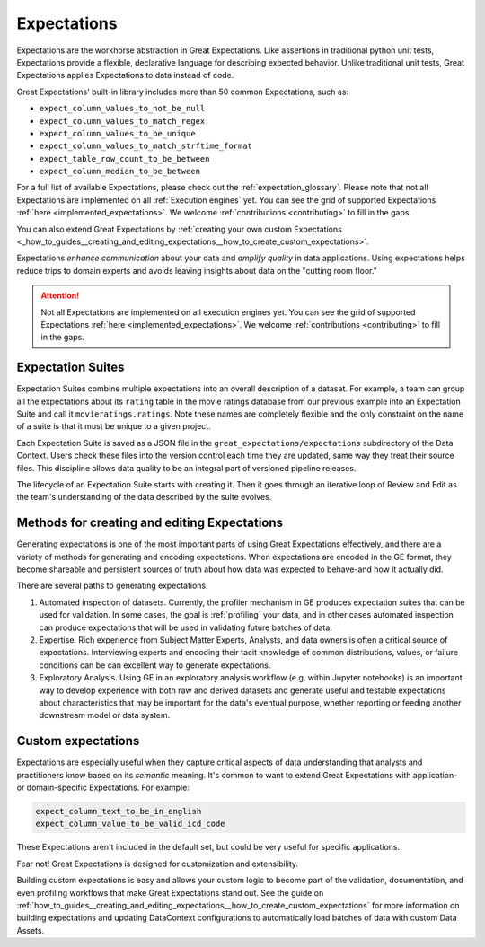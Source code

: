 .. _expectations:

############
Expectations
############

Expectations are the workhorse abstraction in Great Expectations. Like assertions in traditional python unit tests,
Expectations provide a flexible, declarative language for describing expected behavior. Unlike traditional unit tests,
Great Expectations applies Expectations to data instead of code.

Great Expectations' built-in library includes more than 50 common Expectations, such as:

* ``expect_column_values_to_not_be_null``
* ``expect_column_values_to_match_regex``
* ``expect_column_values_to_be_unique``
* ``expect_column_values_to_match_strftime_format``
* ``expect_table_row_count_to_be_between``
* ``expect_column_median_to_be_between``

For a full list of available Expectations, please check out the :ref:`expectation_glossary`. Please note that not all Expectations are implemented on all :ref:`Execution engines` yet. You can see the grid of supported Expectations :ref:`here <implemented_expectations>`. We welcome :ref:`contributions <contributing>` to fill in the gaps.

You can also extend Great Expectations by :ref:`creating your own custom Expectations <_how_to_guides__creating_and_editing_expectations__how_to_create_custom_expectations>`.

Expectations *enhance communication* about your data and *amplify quality* in data applications. Using expectations
helps reduce trips to domain experts and avoids leaving insights about data on the "cutting room floor."

.. attention::

  Not all Expectations are implemented on all execution engines yet. You can see the grid of supported Expectations :ref:`here <implemented_expectations>`. We welcome :ref:`contributions <contributing>` to fill in the gaps.


.. _expectation_suites:

Expectation Suites
******************

Expectation Suites combine multiple expectations into an overall description of a dataset. For example, a team can group all the expectations about its ``rating`` table in the movie ratings database from our previous example into an Expectation Suite and call it ``movieratings.ratings``. Note these names are completely flexible and the only constraint on the name of a suite is that it must be unique to a given project.

Each Expectation Suite is saved as a JSON file in the ``great_expectations/expectations`` subdirectory of the Data Context. Users check these files into the version control each time they are updated, same way they treat their source files. This discipline allows data quality to be an integral part of versioned pipeline releases.

The lifecycle of an Expectation Suite starts with creating it. Then it goes through an iterative loop of Review and Edit as the team's understanding of the data described by the suite evolves.



Methods for creating and editing Expectations
*********************************************

Generating expectations is one of the most important parts of using Great Expectations effectively, and there are
a variety of methods for generating and encoding expectations. When expectations are encoded in the GE format, they
become shareable and persistent sources of truth about how data was expected to behave-and how it actually did.

There are several paths to generating expectations:

1. Automated inspection of datasets. Currently, the profiler mechanism in GE produces expectation suites that can be
   used for validation. In some cases, the goal is :ref:`profiling` your data, and in other cases automated inspection
   can produce expectations that will be used in validating future batches of data.

2. Expertise. Rich experience from Subject Matter Experts, Analysts, and data owners is often a critical source of
   expectations. Interviewing experts and encoding their tacit knowledge of common distributions, values, or failure
   conditions can be can excellent way to generate expectations.

3. Exploratory Analysis. Using GE in an exploratory analysis workflow (e.g. within Jupyter notebooks) is an important \
   way to develop experience with both raw and derived datasets and generate useful and
   testable expectations about characteristics that may be important for the data's eventual purpose, whether
   reporting or feeding another downstream model or data system.


Custom expectations
*******************

Expectations are especially useful when they capture critical aspects of data understanding that analysts and
practitioners know based on its *semantic* meaning. It's common to want to extend Great Expectations with application-
or domain-specific Expectations. For example:

.. code-block:: bash

    expect_column_text_to_be_in_english
    expect_column_value_to_be_valid_icd_code

These Expectations aren't included in the default set, but could be very useful for specific applications.

Fear not! Great Expectations is designed for customization and extensibility.

Building custom expectations is easy and allows your custom logic to become part of the validation, documentation, and
even profiling workflows that make Great Expectations stand out. See the guide on :ref:`how_to_guides__creating_and_editing_expectations__how_to_create_custom_expectations`
for more information on building expectations and updating DataContext configurations to automatically load batches
of data with custom Data Assets.


